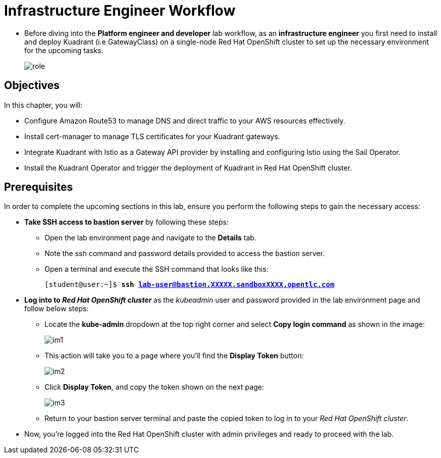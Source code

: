 = Infrastructure Engineer Workflow

* Before diving into the **Platform engineer and developer** lab workflow, as an **infrastructure engineer** you first need to install and deploy Kuadrant (i.e GatewayClass) on a single-node Red Hat OpenShift cluster to set up the necessary environment for the upcoming tasks.
+
image::role.png[align="center"]

== Objectives

In this chapter, you will:

* Configure Amazon Route53 to manage DNS and direct traffic to your AWS resources effectively.
* Install cert-manager to manage TLS certificates for your Kuadrant gateways.
* Integrate Kuadrant with Istio as a Gateway API provider by installing and configuring Istio using the Sail Operator.
* Install the Kuadrant Operator and trigger the deployment of Kuadrant in Red Hat OpenShift cluster.

== Prerequisites

In order to complete the upcoming sections in this lab, ensure you perform the following steps to gain the necessary access:

* **Take SSH access to bastion server** by following these steps:
** Open the lab environment page and navigate to the **Details** tab.
** Note the ssh command and password details provided to access the bastion server.
** Open a terminal and execute the SSH command that looks like this:
+
[subs="+quotes,+macros"]
----
[student@user:~]$ **ssh lab-user@bastion.XXXXX.sandboxXXXX.opentlc.com**
----

* **Log into to _Red Hat OpenShift cluster_** as the __kubeadmin__ user and password provided in the lab environment page and follow below steps:
** Locate the **kube-admin** dropdown at the top right corner and select **Copy login command** as shown in the image:
+
image::im1.png[align="center"]

** This action will take you to a page where you'll find the **Display Token** button:
+
image::im2.png[align="center"]

** Click **Display Token**, and copy the token shown on the next page:
+
image::im3.png[align="center"]

** Return to your bastion server terminal and paste the copied token to log in to your _Red Hat OpenShift cluster_.

* Now, you're logged into the Red Hat OpenShift cluster with admin privileges and ready to proceed with the lab.